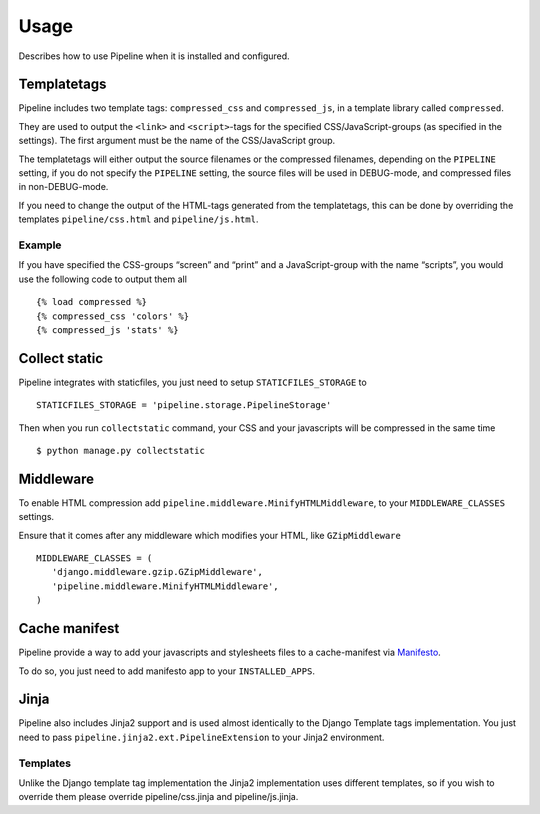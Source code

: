 .. _ref-usage:

=====
Usage
=====

Describes how to use Pipeline when it is installed and configured.

Templatetags
============

Pipeline includes two template tags: ``compressed_css`` and ``compressed_js``,
in a template library called ``compressed``.

They are used to output the ``<link>`` and ``<script>``-tags for the
specified CSS/JavaScript-groups (as specified in the settings).
The first argument must be the name of the CSS/JavaScript group.

The templatetags will either output the source filenames or the compressed filenames,
depending on the ``PIPELINE`` setting, if you do not specify the ``PIPELINE`` setting,
the source files will be used in DEBUG-mode, and compressed files in non-DEBUG-mode.

If you need to change the output of the HTML-tags generated from the templatetags,
this can be done by overriding the templates ``pipeline/css.html`` and ``pipeline/js.html``.

Example
-------

If you have specified the CSS-groups “screen” and “print” and a JavaScript-group
with the name “scripts”, you would use the following code to output them all ::

   {% load compressed %}
   {% compressed_css 'colors' %}
   {% compressed_js 'stats' %}

Collect static
==============

Pipeline integrates with staticfiles, you just need to setup ``STATICFILES_STORAGE`` to ::

    STATICFILES_STORAGE = 'pipeline.storage.PipelineStorage'

Then when you run ``collectstatic`` command, your CSS and your javascripts will be compressed in the same time ::

    $ python manage.py collectstatic


Middleware
==========

To enable HTML compression add ``pipeline.middleware.MinifyHTMLMiddleware``,
to your ``MIDDLEWARE_CLASSES`` settings.

Ensure that it comes after any middleware which modifies your HTML, like ``GZipMiddleware`` ::

   MIDDLEWARE_CLASSES = (
      'django.middleware.gzip.GZipMiddleware',
      'pipeline.middleware.MinifyHTMLMiddleware',
   )

Cache manifest
==============

Pipeline provide a way to add your javascripts and stylesheets files to a
cache-manifest via `Manifesto <http://manifesto.readthedocs.org/>`_.

To do so, you just need to add manifesto app to your ``INSTALLED_APPS``.


Jinja
=====

Pipeline also includes Jinja2 support and is used almost identically to the Django Template tags implementation.
You just need to pass ``pipeline.jinja2.ext.PipelineExtension`` to your Jinja2 environment.

Templates
---------

Unlike the Django template tag implementation the Jinja2 implementation uses different templates, so if you wish to override them please override pipeline/css.jinja and pipeline/js.jinja.
